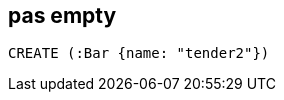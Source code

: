 == pas empty

[source,cypher,id=more-data2,author=fbiville]
----
CREATE (:Bar {name: "tender2"})
----